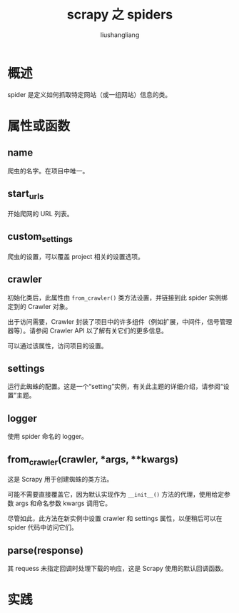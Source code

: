 # -*- coding:utf-8-*-
#+TITLE: scrapy 之 spiders
#+AUTHOR: liushangliang
#+EMAIL: phenix3443+github@gmail.com

* 概述
  spider 是定义如何抓取特定网站（或一组网站）信息的类。

* 属性或函数

** name
   爬虫的名字。在项目中唯一。

** start_urls
   开始爬网的 URL 列表。

** custom_settings
   爬虫的设置，可以覆盖 project 相关的设置选项。

** crawler
   初始化类后，此属性由 =from_crawler()= 类方法设置，并链接到此 spider 实例绑定到的 Crawler 对象。

   出于访问需要，Crawler 封装了项目中的许多组件（例如扩展，中间件，信号管理器等）。请参阅 Crawler API 以了解有关它们的更多信息。

   可以通过该属性，访问项目的设置。

** settings
   运行此蜘蛛的配置。这是一个“setting”实例，有关此主题的详细介绍，请参阅“设置”主题。

** logger
   使用 spider 命名的 logger。

** from_crawler(crawler, *args, **kwargs)
   这是 Scrapy 用于创建蜘蛛的类方法。

   可能不需要直接覆盖它，因为默认实现作为 =__init__()= 方法的代理，使用给定参数 args 和命名参数 kwargs 调用它。

   尽管如此，此方法在新实例中设置 crawler 和 settings 属性，以便稍后可以在 spider 代码中访问它们。

** parse(response)
   其 requess 未指定回调时处理下载的响应，这是 Scrapy 使用的默认回调函数。

* 实践
